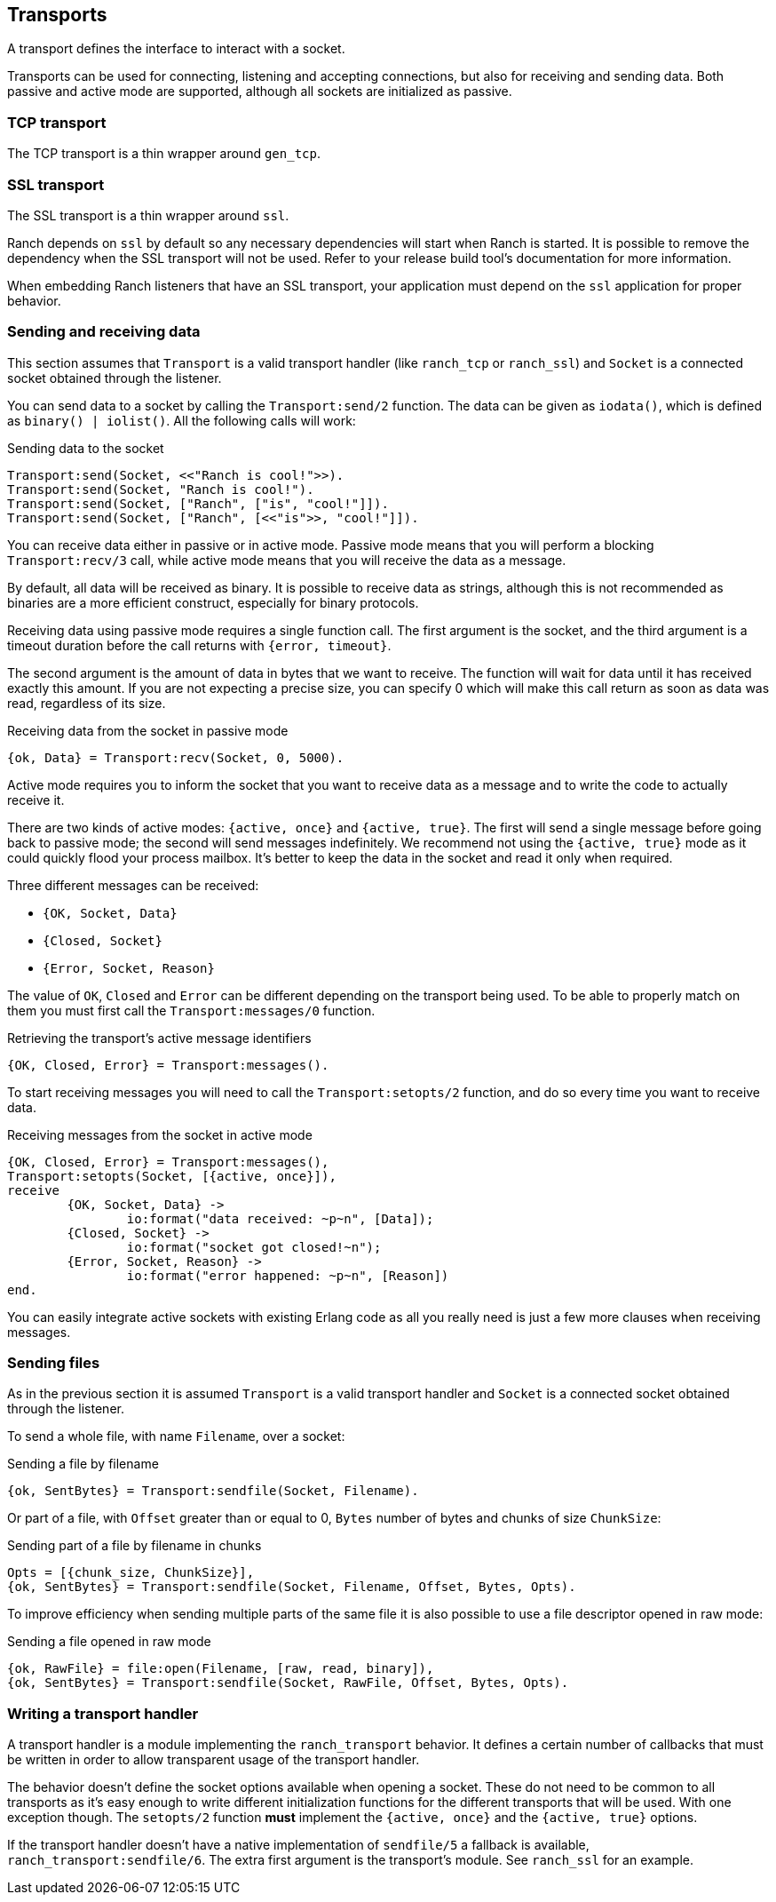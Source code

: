 == Transports

A transport defines the interface to interact with a socket.

Transports can be used for connecting, listening and accepting
connections, but also for receiving and sending data. Both
passive and active mode are supported, although all sockets
are initialized as passive.

=== TCP transport

The TCP transport is a thin wrapper around `gen_tcp`.

=== SSL transport

The SSL transport is a thin wrapper around `ssl`.

Ranch depends on `ssl` by default so any necessary
dependencies will start when Ranch is started. It is
possible to remove the dependency when the SSL transport
will not be used. Refer to your release build tool's
documentation for more information.

When embedding Ranch listeners that have an SSL transport,
your application must depend on the `ssl` application for
proper behavior.

=== Sending and receiving data

This section assumes that `Transport` is a valid transport handler
(like `ranch_tcp` or `ranch_ssl`) and `Socket` is a connected
socket obtained through the listener.

You can send data to a socket by calling the `Transport:send/2`
function. The data can be given as `iodata()`, which is defined as
`binary() | iolist()`. All the following calls will work:

.Sending data to the socket

[source,erlang]
----
Transport:send(Socket, <<"Ranch is cool!">>).
Transport:send(Socket, "Ranch is cool!").
Transport:send(Socket, ["Ranch", ["is", "cool!"]]).
Transport:send(Socket, ["Ranch", [<<"is">>, "cool!"]]).
----

You can receive data either in passive or in active mode. Passive mode
means that you will perform a blocking `Transport:recv/3` call, while
active mode means that you will receive the data as a message.

By default, all data will be received as binary. It is possible to
receive data as strings, although this is not recommended as binaries
are a more efficient construct, especially for binary protocols.

Receiving data using passive mode requires a single function call. The
first argument is the socket, and the third argument is a timeout duration
before the call returns with `{error, timeout}`.

The second argument is the amount of data in bytes that we want to receive.
The function will wait for data until it has received exactly this amount.
If you are not expecting a precise size, you can specify 0 which will make
this call return as soon as data was read, regardless of its size.

.Receiving data from the socket in passive mode

[source,erlang]
{ok, Data} = Transport:recv(Socket, 0, 5000).

Active mode requires you to inform the socket that you want to receive
data as a message and to write the code to actually receive it.

There are two kinds of active modes: `{active, once}` and
`{active, true}`. The first will send a single message before going
back to passive mode; the second will send messages indefinitely.
We recommend not using the `{active, true}` mode as it could quickly
flood your process mailbox. It's better to keep the data in the socket
and read it only when required.

Three different messages can be received:

* `{OK, Socket, Data}`
* `{Closed, Socket}`
* `{Error, Socket, Reason}`

The value of `OK`, `Closed` and `Error` can be different
depending on the transport being used. To be able to properly match
on them you must first call the `Transport:messages/0` function.

.Retrieving the transport's active message identifiers

[source,erlang]
{OK, Closed, Error} = Transport:messages().

To start receiving messages you will need to call the `Transport:setopts/2`
function, and do so every time you want to receive data.

.Receiving messages from the socket in active mode

[source,erlang]
----
{OK, Closed, Error} = Transport:messages(),
Transport:setopts(Socket, [{active, once}]),
receive
	{OK, Socket, Data} ->
		io:format("data received: ~p~n", [Data]);
	{Closed, Socket} ->
		io:format("socket got closed!~n");
	{Error, Socket, Reason} ->
		io:format("error happened: ~p~n", [Reason])
end.
----

You can easily integrate active sockets with existing Erlang code as all
you really need is just a few more clauses when receiving messages.

=== Sending files

As in the previous section it is assumed `Transport` is a valid transport
handler and `Socket` is a connected socket obtained through the listener.

To send a whole file, with name `Filename`, over a socket:

.Sending a file by filename

[source,erlang]
{ok, SentBytes} = Transport:sendfile(Socket, Filename).

Or part of a file, with `Offset` greater than or equal to 0, `Bytes` number of
bytes and chunks of size `ChunkSize`:

.Sending part of a file by filename in chunks

[source,erlang]
Opts = [{chunk_size, ChunkSize}],
{ok, SentBytes} = Transport:sendfile(Socket, Filename, Offset, Bytes, Opts).

To improve efficiency when sending multiple parts of the same file it is also
possible to use a file descriptor opened in raw mode:

.Sending a file opened in raw mode

[source,erlang]
{ok, RawFile} = file:open(Filename, [raw, read, binary]),
{ok, SentBytes} = Transport:sendfile(Socket, RawFile, Offset, Bytes, Opts).

=== Writing a transport handler

A transport handler is a module implementing the `ranch_transport` behavior.
It defines a certain number of callbacks that must be written in order to
allow transparent usage of the transport handler.

The behavior doesn't define the socket options available when opening a
socket. These do not need to be common to all transports as it's easy enough
to write different initialization functions for the different transports that
will be used. With one exception though. The `setopts/2` function *must*
implement the `{active, once}` and the `{active, true}` options.

If the transport handler doesn't have a native implementation of `sendfile/5` a
fallback is available, `ranch_transport:sendfile/6`. The extra first argument
is the transport's module. See `ranch_ssl` for an example.
